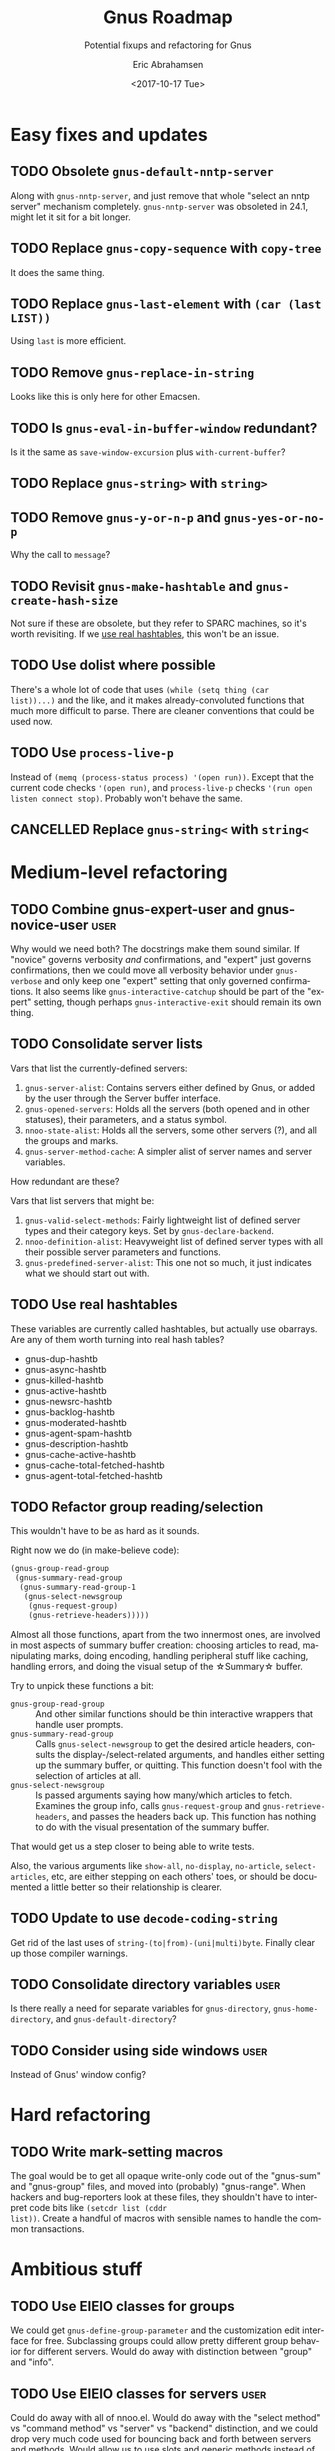 # Time-stamp: <2017-10-17 09:44:14 eric>
#+TITLE: Gnus Roadmap
#+SUBTITLE: Potential fixups and refactoring for Gnus
#+DATE: <2017-10-17 Tue>
#+AUTHOR: Eric Abrahamsen
#+EMAIL: eric@ericabrahamsen.net
#+LANGUAGE: en

# The "user" tag indicates a non-backwards-compatible change that the
# user would have to be made aware of.
* Easy fixes and updates
** TODO Obsolete ~gnus-default-nntp-server~
Along with ~gnus-nntp-server~, and just remove that whole "select an
nntp server" mechanism completely. ~gnus-nntp-server~ was obsoleted in
24.1, might let it sit for a bit longer.
** TODO Replace ~gnus-copy-sequence~ with ~copy-tree~
It does the same thing.
** TODO Replace ~gnus-last-element~ with ~(car (last LIST))~
Using ~last~ is more efficient.
** TODO Remove ~gnus-replace-in-string~
Looks like this is only here for other Emacsen.
** TODO Is ~gnus-eval-in-buffer-window~ redundant?
Is it the same as ~save-window-excursion~ plus ~with-current-buffer~?
** TODO Replace ~gnus-string>~ with ~string>~
** TODO Remove ~gnus-y-or-n-p~ and ~gnus-yes-or-no-p~
Why the call to ~message~?
** TODO Revisit ~gnus-make-hashtable~ and ~gnus-create-hash-size~
:PROPERTIES:
:ID:       c636957d-3fe5-4e22-83f6-b4e2bada8466
:END:
Not sure if these are obsolete, but they refer to SPARC machines, so
it's worth revisiting. If we [[id:c636957d-3fe5-4e22-83f6-b4e2bada8466][use real hashtables]], this won't be an
issue.
** TODO Use dolist where possible
There's a whole lot of code that uses ~(while (setq thing (car
list))...)~ and the like, and it makes already-convoluted functions
that much more difficult to parse. There are cleaner conventions that
could be used now.
** TODO Use ~process-live-p~
Instead of ~(memq (process-status process) '(open run))~. Except that
the current code checks ~'(open run)~, and ~process-live-p~ checks
~'(run open listen connect stop)~. Probably won't behave the same.
** CANCELLED Replace ~gnus-string<~ with ~string<~
:LOGBOOK:
- State "CANCELLED"  from "TODO"       [2017-10-06 Fri 09:02] \\
  Nope, looks like this one does behave differently, with respect to
  ~case-fold-search~ and of course the symbols.
:END:
* Medium-level refactoring
** TODO Combine gnus-expert-user and gnus-novice-user                 :user:
Why would we need both? The docstrings make them sound similar. If
"novice" governs verbosity /and/ confirmations, and "expert" just
governs confirmations, then we could move all verbosity behavior under
~gnus-verbose~ and only keep one "expert" setting that only governed
confirmations. It also seems like ~gnus-interactive-catchup~ should be
part of the "expert" setting, though perhaps ~gnus-interactive-exit~
should remain its own thing.
** TODO Consolidate server lists
Vars that list the currently-defined servers:

1. ~gnus-server-alist~: Contains servers either defined by Gnus, or
   added by the user through the Server buffer interface.
2. ~gnus-opened-servers~: Holds all the servers (both opened and in
   other statuses), their parameters, and a status symbol.
3. ~nnoo-state-alist~: Holds all the servers, some other servers (?),
   and all the groups and marks.
5. ~gnus-server-method-cache~: A simpler alist of server names and
   server variables.

How redundant are these?

Vars that list servers that might be:

1. ~gnus-valid-select-methods~: Fairly lightweight list of defined
   server types and their category keys. Set by
   ~gnus-declare-backend~.
2. ~nnoo-definition-alist~: Heavyweight list of defined server types
   with all their possible server parameters and functions.
3. ~gnus-predefined-server-alist~: This one not so much, it just
   indicates what we should start out with.

** TODO Use real hashtables
:PROPERTIES:
:ID:       a77c3c3f-ee90-4fdd-99d7-fd4c636c14bb
:END:
These variables are currently called hashtables, but actually use
obarrays. Are any of them worth turning into real hash tables?

- gnus-dup-hashtb
- gnus-async-hashtb
- gnus-killed-hashtb
- gnus-active-hashtb
- gnus-newsrc-hashtb
- gnus-backlog-hashtb
- gnus-moderated-hashtb
- gnus-agent-spam-hashtb
- gnus-description-hashtb
- gnus-cache-active-hashtb
- gnus-cache-total-fetched-hashtb
- gnus-agent-total-fetched-hashtb
** TODO Refactor group reading/selection
This wouldn't have to be as hard as it sounds.

Right now we do (in make-believe code):

#+BEGIN_SRC emacs-lisp
  (gnus-group-read-group
   (gnus-summary-read-group
    (gnus-summary-read-group-1
     (gnus-select-newsgroup
      (gnus-request-group)
      (gnus-retrieve-headers)))))
#+END_SRC

Almost all those functions, apart from the two innermost ones, are
involved in most aspects of summary buffer creation: choosing articles
to read, manipulating marks, doing encoding, handling peripheral stuff
like caching, handling errors, and doing the visual setup of the
\star{}Summary\star buffer.

Try to unpick these functions a bit:

- ~gnus-group-read-group~ :: And other similar functions should be
     thin interactive wrappers that handle user prompts.
- ~gnus-summary-read-group~ :: Calls ~gnus-select-newsgroup~ to get
     the desired article headers, consults the display-/select-related
     arguments, and handles either setting up the summary buffer, or
     quitting. This function doesn't fool with the selection of
     articles at all.
- ~gnus-select-newsgroup~ :: Is passed arguments saying how many/which
     articles to fetch. Examines the group info, calls
     ~gnus-request-group~ and ~gnus-retrieve-headers~, and passes the
     headers back up. This function has nothing to do with the visual
     presentation of the summary buffer.

That would get us a step closer to being able to write tests.

Also, the various arguments like ~show-all~, ~no-display~,
~no-article~, ~select-articles~, etc, are either stepping on each
others' toes, or should be documented a little better so their
relationship is clearer.
** TODO Update to use ~decode-coding-string~
Get rid of the last uses of ~string-(to|from)-(uni|multi)byte~.
Finally clear up those compiler warnings.
** TODO Consolidate directory variables                               :user:
Is there really a need for separate variables for ~gnus-directory~,
~gnus-home-directory~, and ~gnus-default-directory~?
** TODO Consider using side windows                                   :user:
Instead of Gnus' window config?
* Hard refactoring
** TODO Write mark-setting macros
The goal would be to get all opaque write-only code out of the
"gnus-sum" and "gnus-group" files, and moved into (probably)
"gnus-range". When hackers and bug-reporters look at these files, they
shouldn't have to interpret code bits like ~(setcdr list (cddr
list))~. Create a handful of macros with sensible names to handle
the common transactions.
* Ambitious stuff
** TODO Use EIEIO classes for groups
We could get ~gnus-define-group-parameter~ and the customization edit
interface for free.  Subclassing groups could allow pretty different
group behavior for different servers. Would do away with distinction
between "group" and "info".
** TODO Use EIEIO classes for servers                                 :user:
Could do away with all of nnoo.el. Would do away with the "select
method" vs "command method" vs "server" vs "backend" distinction, and
we could drop very much code used for bouncing back and forth between
servers and methods. Would allow us to use slots and generic methods
instead of ~defvoo~ and ~deffoo~.

This might also require changing the way Gnus saves its state, but
hopefully in a positive way. Currently we've got:

- gnus.el :: Holds ~gnus-select-method~ and
     ~gnus-secondary-select-methods~, as well as all gnus-related
     variable/customization settings.
- newsrc.eld :: Holds marks, as well as all state set by the user,
     such as topic topology, group sorting, group settings, etc.

This change would mean three different files:

- gnus.el :: Only holds variable/customization settings, custom
     functions, etc.
- gnus-servers.el :: Holds all server definitions, group parameter
     customizations, and all user-editable state set through Gnus'
     interfaces (such as topic topology).
- gnus-marks.el :: This would contain nothing but group-to-marks
     correspondences. Different server or group classes could store
     their marks differently: ie, on a remote server, or in a
     database. But by default, they'd all be stuck in this file.

Implications:

1. Everything in gnus.el is theoretically editable via the
   customization interface, plus custom functions.
2. Everything in gnus-servers.el is meant to be edited through Gnus'
   own interfaces. To define servers, you go to the \star{}Server\star
   buffer and run insert/delete/edit commands there. It would be
   possible to edit the file by hand, but it's /meant/ to be edited
   within Gnus.
3. gnus-marks.el should only be edited by Gnus. If you want to
   share/propagate marks between machines, Gnus will provide
   mechanisms for doing that.
4. Files one and two can now be safely kept within version control.
   They represent options and state that have been explicitly set by
   the user, and which can reasonably be expected not to change on a
   day-to-day basis.
*** How to handle server methods
Goals:

- When a server is closed, prompt the user to open it. If it opens,
  proceed as normal; if it doesn't, either raise an error or punt
  down the line.
- When a server is denied, either raise an error or punt down the
  line.
- Both the server methods and the top-level functions calling them
  should be as simple as possible, with very little boilerplate. A
  ~request-list~ method should simply retrieve and return the list.
  The calling functions should at most handle exceptions. Everything
  else should be hidden inside implementation.
- Agent intervention should be as transparent as possible. In fact,
  much of what is called agent behavior now could simply be
  base-level methods on ~gnus-server~: if the actual server can't
  handle whatever it is, it just punts down to ~cl-call-next-method~.
  That's where things like caching, draft handling, or unplugged
  outbox handling could happen.

Possibilities:

1. Suck it up and write a lot of boilerplate. In fact, once I get into
   implementation, it may become obvious that different sorts of
   server methods need different sorts of behavior, and it doesn't
   make sense to unify everything.
2. Use a single method, ~gnus-server-function~, which takes two
   arguments: the server, and the function name as a symbol. Kind of
   like how it works now, actually. Then there's only one method that
   needs :before and :around methods. A little stupid, though.
3. We don't have the MOP in elisp, but generic methods are
   cl-defstructs, which also do inheritance. Make a new generic struct
   type, say called ~gnus-server-generic~, which inherits from
   ~cl--generic-method~, and then add :before and :around methods to
   that. Then the only wonkiness is that (once again) you need to use
   a special ~defun~-type form. But it might not be that bad. I wonder
   if the inheritance would Just Work.
** TODO Remove ~gnus-secondary-select-methods~                        :user:
Instead just have a single ~gnus-select-methods~ option. Some people
will love this idea, some will hate it.
** TODO Rethink ~nntp-server-buffer~ behavior -- threading?
~nnheader-init-server-buffer~ creates a buffer named ~< *nntpd*>~,
where all servers write their responses -- so far so good. The buffer
does not actually have a process associated with it. Servers with
long-running processes, like nntp and imap, maintain process-buffer
lists in variables like ~nntp-connection-alist~ and
~nnimap-connection-alist~. However, these variables only ever hold a
single element (even when there are multiple IMAP servers configured,
for example), and the element is swapped out as different servers are
opened. The element is a list of the ~nntp-server-buffer~, and the
server's process buffer. How is the element swapped out? Why? What's
the point of doing ~(cadr (assoc nntp-server-buffer
nnimap-connection-alist))~ to get the imap server buffer? Why are all
the process buffers then kept in ~nnimap-process-buffers~?

If each server wrote to its own output buffer (and servers with
long-running processes could attach their process to this buffer), we
could separate concerns completely. Each server would read its output
independently, and we could use threading for process concurrency,
instead of the present ~retrieve-group-data-early~ system.
** TODO Incorporate something like "gnus-pers" by default             :user:
The separation of reading and sending is correct, and admirable, but
sometimes inconvenient. At the very least, if a "from" address could
be associated with a server, that would give us a lot of leeway.
** TODO Allow backends to handle drafts and archives                  :user:
The idea is that mail-like backends should be given a shot to handle
draft saving and message archiving. Imap servers, for instance, could
advertise themselves has being able to do this. Create new functions
~request-save-draft~ and ~request-archive-message~, and only if the
server in question doesn't have those functions (or we're unplugged)
does the agent handle it locally.
** TODO Asynchronous message sending                                  :user:
Another big enchilada. It would require the ability to update marks
and make server requests out of band, which wouldn't be possible until
we were using objects and had done away with nnoo's concept of the
"current server". Beyond that, it would require very careful error
handling, obviously.
